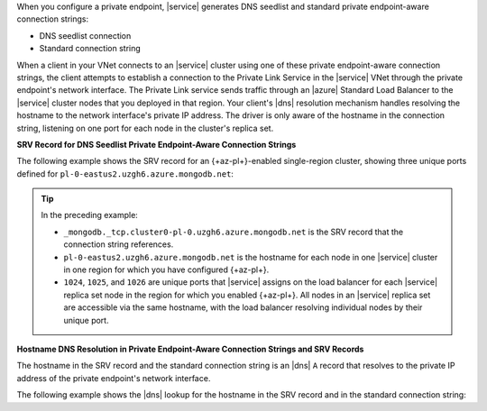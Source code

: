 When you configure a private endpoint, |service| generates DNS
seedlist and standard private endpoint-aware connection strings:

- DNS seedlist connection

  .. code-block:: none
     :copyable: false

     mongodb+srv://cluster0-pl-0.uzgh6.azure.mongodb.net

- Standard connection string

  .. code-block:: none
     :copyable: false

     mongodb://pl-0-eastus2.uzgh6.azure.mongodb.net:1024,pl-0-eastus2.uzgh6.azure.mongodb.net:1025,pl-0-eastus2.uzgh6.azure.mongodb.net:1026/?ssl=truereplicaSet=atlas-18bndf-shard-0

When a client in your VNet connects to an |service| cluster using one of
these private endpoint-aware connection strings, the client attempts to
establish a connection to the Private Link Service in the |service| VNet
through the private endpoint's network interface. The Private Link
service sends traffic through an |azure| Standard Load Balancer to the
|service| cluster nodes that you deployed in that region. Your
client's |dns| resolution mechanism handles resolving the hostname to
the network interface's private IP address. The driver is only aware of
the hostname in the connection string, listening on one port for each 
node in the cluster's replica set.

**SRV Record for DNS Seedlist Private Endpoint-Aware Connection Strings**

The following example shows the SRV record for an {+az-pl+}-enabled
single-region cluster, showing three unique ports defined for
``pl-0-eastus2.uzgh6.azure.mongodb.net``:


.. code-block:: sh
   :copyable: false

   $ nslookup -type=SRV _mongodb._tcp.cluster0-pl-0.uzgh6.azure.mongodb.net

   Server:  127.0.0.53
   Address:  127.0.0.53#53

   Non-authoritative answer:
   _mongodb._tcp.cluster0-pl-0.uzgh6.azure.mongodb.net service = 0 0 1024 pl-0-eastus2.uzgh6.azure.mongodb.net.
   _mongodb._tcp.cluster0-pl-0.uzgh6.azure.mongodb.net service = 0 0 1025 pl-0-eastus2.uzgh6.azure.mongodb.net.
   _mongodb._tcp.cluster0-pl-0.uzgh6.azure.mongodb.net service = 0 0 1026 pl-0-eastus2.uzgh6.azure.mongodb.net.

.. tip::

   In the preceding example:

   - ``_mongodb._tcp.cluster0-pl-0.uzgh6.azure.mongodb.net`` is the SRV
     record that the connection string references. 
   - ``pl-0-eastus2.uzgh6.azure.mongodb.net`` is the hostname for each
     node in one |service| cluster in one region for which you have
     configured {+az-pl+}.
   - ``1024``, ``1025``, and ``1026`` are unique ports that |service|
     assigns on the load balancer for each |service| replica set node in
     the region for which you enabled {+az-pl+}. All nodes in an
     |service| replica set are accessible via the same hostname, with
     the load balancer resolving individual nodes by their unique port.

**Hostname DNS Resolution in Private Endpoint-Aware Connection Strings and SRV Records**

The hostname in the SRV record and the standard connection string is an
|dns| ``A`` record that resolves to the private IP address of the
private endpoint's network interface. 

The following example shows the |dns| lookup for the hostname in the 
SRV record and in the standard connection string:

.. code-block:: sh
   :copyable: false

   $ nslookup pl-0-eastus2.uzgh6.azure.mongodb.net
   Server:  127.0.0.53
   Address:  127.0.0.53#53

   Non-authoritative answer:
   Name:	pl-0-eastus2.uzgh6.azure.mongodb.net
   Address: 10.0.0.4

